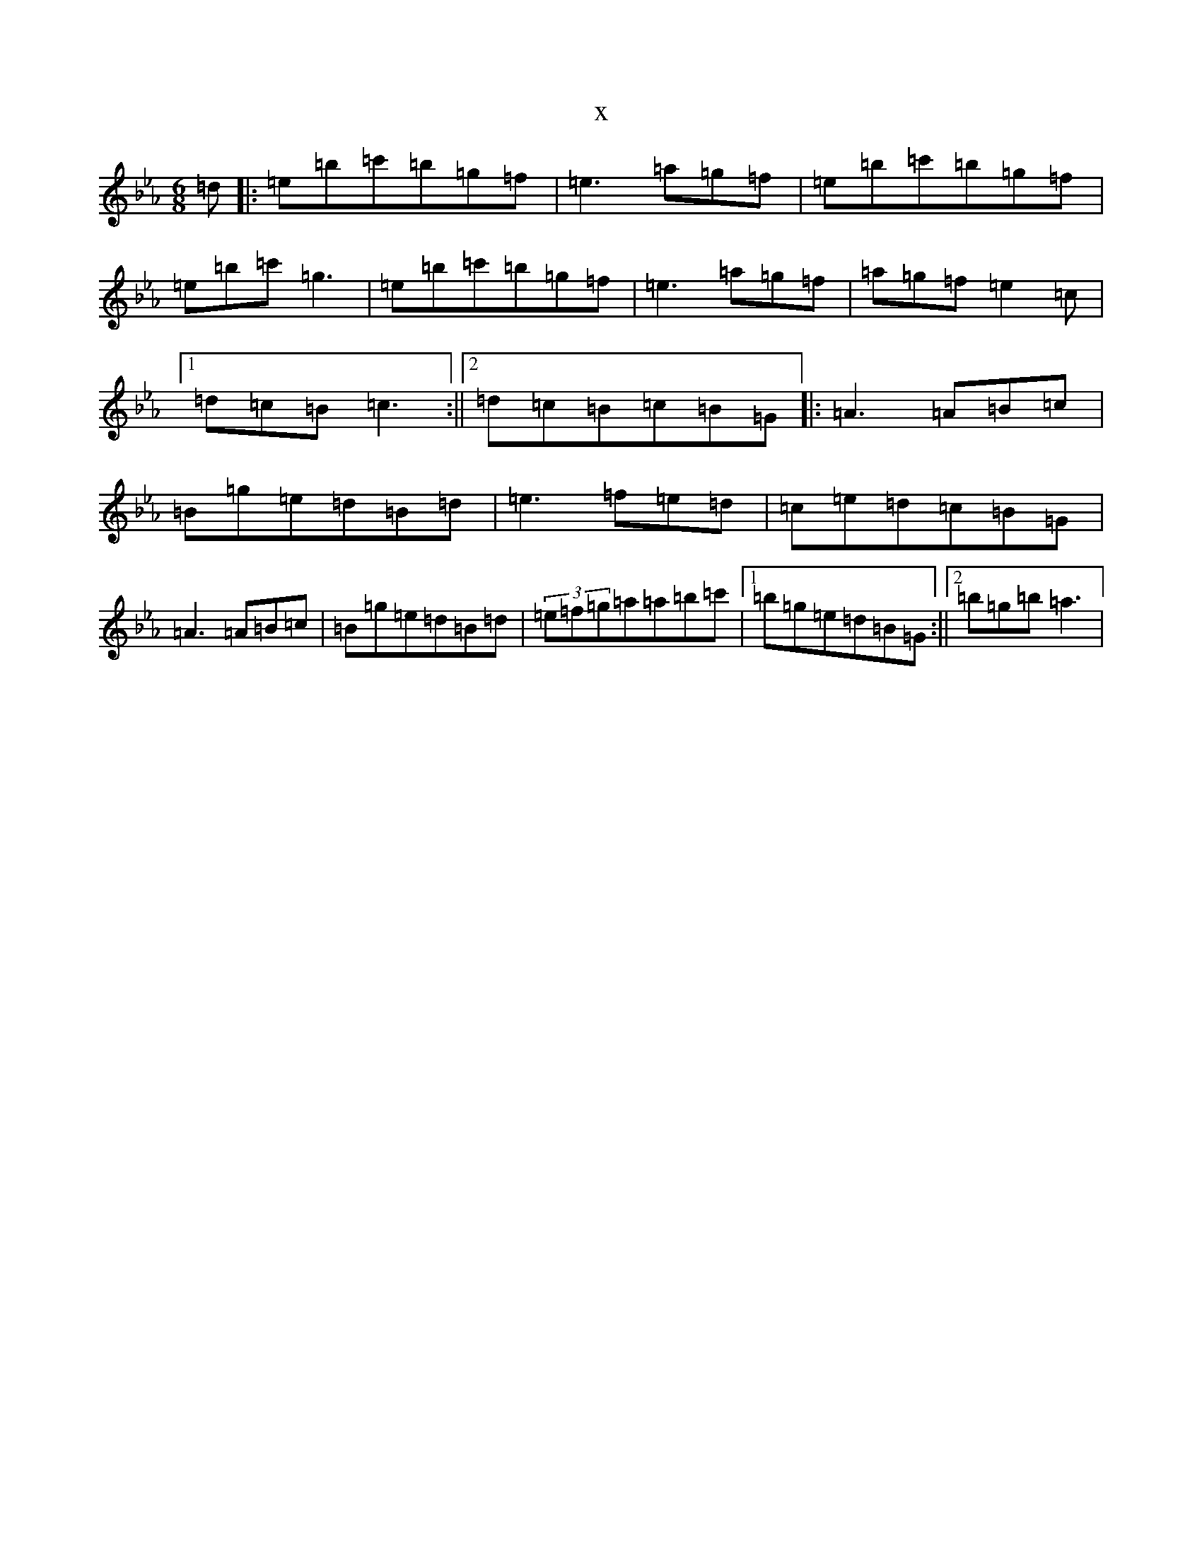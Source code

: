 X:4032
T:x
L:1/8
M:6/8
K: C minor
=d|:=e=b=c'=b=g=f|=e3=a=g=f|=e=b=c'=b=g=f|=e=b=c'=g3|=e=b=c'=b=g=f|=e3=a=g=f|=a=g=f=e2=c|1=d=c=B=c3:||2=d=c=B=c=B=G|:=A3=A=B=c|=B=g=e=d=B=d|=e3=f=e=d|=c=e=d=c=B=G|=A3=A=B=c|=B=g=e=d=B=d|(3=e=f=g=a=a=b=c'|1=b=g=e=d=B=G:||2=b=g=b=a3|